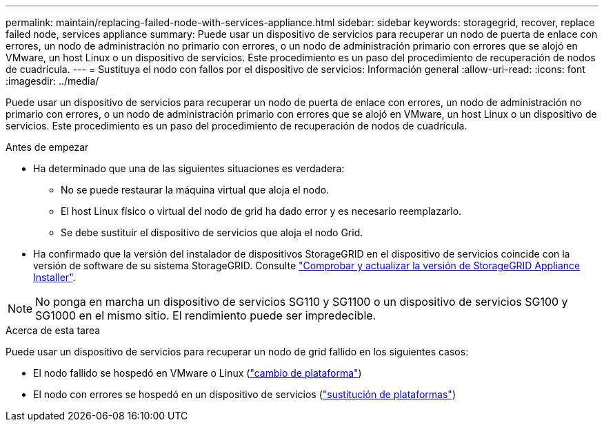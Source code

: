 ---
permalink: maintain/replacing-failed-node-with-services-appliance.html 
sidebar: sidebar 
keywords: storagegrid, recover, replace failed node, services appliance 
summary: Puede usar un dispositivo de servicios para recuperar un nodo de puerta de enlace con errores, un nodo de administración no primario con errores, o un nodo de administración primario con errores que se alojó en VMware, un host Linux o un dispositivo de servicios. Este procedimiento es un paso del procedimiento de recuperación de nodos de cuadrícula. 
---
= Sustituya el nodo con fallos por el dispositivo de servicios: Información general
:allow-uri-read: 
:icons: font
:imagesdir: ../media/


[role="lead"]
Puede usar un dispositivo de servicios para recuperar un nodo de puerta de enlace con errores, un nodo de administración no primario con errores, o un nodo de administración primario con errores que se alojó en VMware, un host Linux o un dispositivo de servicios. Este procedimiento es un paso del procedimiento de recuperación de nodos de cuadrícula.

.Antes de empezar
* Ha determinado que una de las siguientes situaciones es verdadera:
+
** No se puede restaurar la máquina virtual que aloja el nodo.
** El host Linux físico o virtual del nodo de grid ha dado error y es necesario reemplazarlo.
** Se debe sustituir el dispositivo de servicios que aloja el nodo Grid.


* Ha confirmado que la versión del instalador de dispositivos StorageGRID en el dispositivo de servicios coincide con la versión de software de su sistema StorageGRID. Consulte https://docs.netapp.com/us-en/storagegrid-appliances/installconfig/verifying-and-upgrading-storagegrid-appliance-installer-version.html["Comprobar y actualizar la versión de StorageGRID Appliance Installer"^].



NOTE: No ponga en marcha un dispositivo de servicios SG110 y SG1100 o un dispositivo de servicios SG100 y SG1000 en el mismo sitio. El rendimiento puede ser impredecible.

.Acerca de esta tarea
Puede usar un dispositivo de servicios para recuperar un nodo de grid fallido en los siguientes casos:

* El nodo fallido se hospedó en VMware o Linux (link:installing-services-appliance-platform-change-only.html["cambio de plataforma"])
* El nodo con errores se hospedó en un dispositivo de servicios (link:preparing-appliance-for-reinstallation-platform-replacement-only.html["sustitución de plataformas"])

